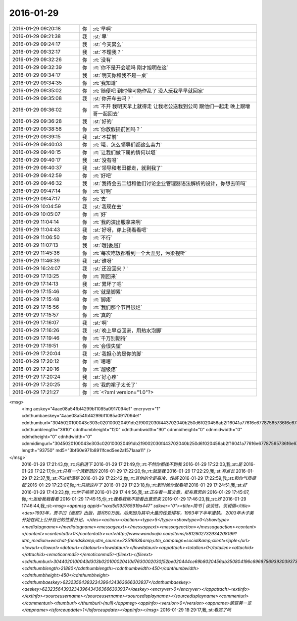 2016-01-29
-------------

.. csv-table::
   :widths: 25, 1, 60

   2016-01-29 09:20:18,你,:rt:`早啊`
   2016-01-29 09:21:38,我,:st:`早`
   2016-01-29 09:24:17,我,:st:`今天累么`
   2016-01-29 09:32:17,我,:st:`不理我？`
   2016-01-29 09:32:26,你,:rt:`没有`
   2016-01-29 09:32:39,你,:rt:`你不是开会呢吗 刚才旭明在这`
   2016-01-29 09:34:17,我,:st:`明天你和我不是一桌`
   2016-01-29 09:34:35,你,:rt:`我知道`
   2016-01-29 09:35:02,你,:rt:`随便吧 到时候可能作乱了 没人玩我早早就回家`
   2016-01-29 09:35:08,我,:st:`你开车去吗？`
   2016-01-29 09:36:02,你,:rt:`不开 我明天早上就得走 让我老公送我到公司 跟他们一起走 晚上跟增哥一起回去`
   2016-01-29 09:36:28,我,:st:`好的`
   2016-01-29 09:38:58,你,:rt:`你放假提前回吗？`
   2016-01-29 09:39:15,我,:st:`不提前`
   2016-01-29 09:40:03,你,:rt:`哦，怎么领导们都这么卖力`
   2016-01-29 09:40:15,你,:rt:`让我们做下属的情何以堪`
   2016-01-29 09:40:17,我,:st:`没有呀`
   2016-01-29 09:40:37,我,:st:`领导和老田都走，就剩我了`
   2016-01-29 09:42:59,你,:rt:`好吧`
   2016-01-29 09:46:32,我,:st:`我待会去二组和他们讨论企业管理器语法解析的设计，你想去听吗`
   2016-01-29 09:47:14,你,:rt:`好啊`
   2016-01-29 09:47:17,你,:rt:`去`
   2016-01-29 10:04:59,我,:st:`我现在去`
   2016-01-29 10:05:07,你,:rt:`好`
   2016-01-29 11:04:14,你,:rt:`我的演出服拿来咧`
   2016-01-29 11:04:43,我,:st:`好呀，穿上我看看吧`
   2016-01-29 11:06:50,你,:rt:`不行`
   2016-01-29 11:07:13,我,:st:`哦[委屈]`
   2016-01-29 11:45:36,你,:rt:`每次吃饭都看到一个大丑男，污染视听`
   2016-01-29 11:46:39,我,:st:`谁呀`
   2016-01-29 16:24:07,我,:st:`还没回来？`
   2016-01-29 17:13:25,你,:rt:`刚回来`
   2016-01-29 17:14:13,我,:st:`累坏了吧`
   2016-01-29 17:15:46,你,:rt:`就是脚累`
   2016-01-29 17:15:48,你,:rt:`脚疼`
   2016-01-29 17:15:56,你,:rt:`我们那个节目很烂`
   2016-01-29 17:15:57,你,:rt:`真的`
   2016-01-29 17:16:07,我,:st:`啊`
   2016-01-29 17:16:26,我,:st:`晚上早点回家，用热水泡脚`
   2016-01-29 17:19:46,你,:rt:`千万别期待`
   2016-01-29 17:19:51,你,:rt:`会很失望`
   2016-01-29 17:20:04,我,:st:`我担心的是你的脚`
   2016-01-29 17:20:12,你,:rt:`嗯嗯`
   2016-01-29 17:20:16,你,:rt:`超级疼`
   2016-01-29 17:20:24,我,:st:`好心疼`
   2016-01-29 17:20:25,你,:rt:`我的裙子太长了`
   2016-01-29 17:21:27,你,:rt:`<?xml version="1.0"?>
<msg>
	<img aeskey="4aae08a54fbf4299b11085a0917094e1" encryver="1" cdnthumbaeskey="4aae08a54fbf4299b11085a0917094e1" cdnthumburl="3045020100043e303c020100020491db2f9002030f443702040b250d6f020456ab2f16041a77616e67787565736f6e67373334375f313435343035393238360201000201000400" cdnthumblength="3610" cdnthumbheight="120" cdnthumbwidth="90" cdnmidheight="0" cdnmidwidth="0" cdnhdheight="0" cdnhdwidth="0" cdnmidimgurl="3045020100043e303c020100020491db2f9002030f443702040b250d6f020456ab2f16041a77616e67787565736f6e67373334375f313435343035393238360201000201000400" length="93750" md5="3bf60e971b8911fced5ee2a1571aaa11" />
</msg>`
   2016-01-29 17:21:43,你,:rt:`先剧透下`
   2016-01-29 17:21:49,你,:rt:`不然你都找不到我`
   2016-01-29 17:22:03,我,:st:`是`
   2016-01-29 17:22:17,你,:rt:`只有一个清新范的`
   2016-01-29 17:22:20,你,:rt:`就是我`
   2016-01-29 17:22:29,我,:st:`有点长`
   2016-01-29 17:22:37,我,:st:`不过挺漂亮`
   2016-01-29 17:22:42,你,:rt:`其他的全是高冷，性感`
   2016-01-29 17:22:59,我,:st:`和你气质很配`
   2016-01-29 17:23:07,你,:rt:`只能这样了`
   2016-01-29 17:23:18,你,:rt:`到时候你就看吧`
   2016-01-29 17:24:51,我,:st:`好`
   2016-01-29 17:43:23,你,:rt:`你干嘛呢`
   2016-01-29 17:44:56,我,:st:`正在看一篇文章，挺有意思的`
   2016-01-29 17:45:07,你,:rt:`发给我我看看`
   2016-01-29 17:45:15,你,:rt:`我看我能不能看出意思来`
   2016-01-29 17:46:23,我,:st:`好`
   2016-01-29 17:46:44,我,:st:`<msg><appmsg appid="wxd5d193765919a447"  sdkver="0"><title>简书 | 谈谈性，说说情</title><des>1993年，贾平凹《废都》出版，首印50万册。后来因为其中大量的性爱描写，1993年下半年遭禁。 2003年木子美开始在网上公开自己的性爱日记。</des><action></action><type>5</type><showtype>0</showtype><mediatagname></mediatagname><messageext></messageext><messageaction></messageaction><content></content><contentattr>0</contentattr><url>http://www.wandoujia.com/items/5812602732934208199?utm_medium=wechat-friends&amp;utm_source=2251663&amp;utm_campaign=social&amp;client=ripple</url><lowurl></lowurl><dataurl></dataurl><lowdataurl></lowdataurl><appattach><totallen>0</totallen><attachid></attachid><emoticonmd5></emoticonmd5><fileext></fileext><cdnthumburl>3044020100043d303b020100020410d7630002030f52be020444ce69b8020456ab350804196c696875693930393733343734345f313435343036303830340201000201000400</cdnthumburl><cdnthumblength>21880</cdnthumblength><cdnthumbwidth>450</cdnthumbwidth><cdnthumbheight>450</cdnthumbheight><cdnthumbaeskey>62323564393234396434363666303937</cdnthumbaeskey><aeskey>62323564393234396434363666303937</aeskey><encryver>0</encryver></appattach><extinfo></extinfo><sourceusername></sourceusername><sourcedisplayname></sourcedisplayname><commenturl></commenturl><thumburl></thumburl>(null)</appmsg><appinfo><version>0</version><appname>豌豆荚一览</appname><isforceupdate>1</isforceupdate></appinfo></msg>`
   2016-01-29 18:29:17,我,:st:`看完了吗`